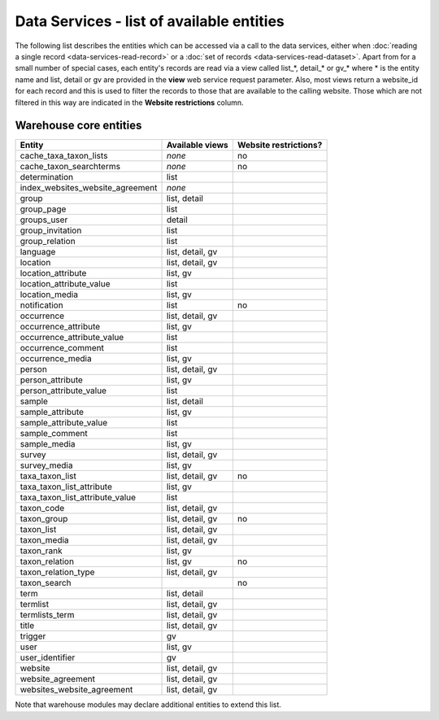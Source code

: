 Data Services - list of available entities
==========================================

The following list describes the entities which can be accessed via a call to the data
services, either when :doc:`reading a single record <data-services-read-record>` or a
:doc:`set of records <data-services-read-dataset>`. Apart from for a small number of
special cases, each entity's records are read via a view called list_*, detail_* or gv_*
where * is the entity name and list, detail or gv are provided in the **view** web service
request parameter. Also, most views return a website_id for each record and this is used
to filter the records to those that are available to the calling website. Those which are
not filtered in this way are indicated in the **Website restrictions** column.

Warehouse core entities
-----------------------

================================ ================ =====================
Entity                           Available views  Website restrictions?
================================ ================ =====================
cache_taxa_taxon_lists           *none*           no
cache_taxon_searchterms          *none*           no
determination                    list
index_websites_website_agreement *none*
group                            list, detail
group_page                       list
groups_user                      detail
group_invitation                 list
group_relation                   list
language                         list, detail, gv
location                         list, detail, gv
location_attribute               list, gv
location_attribute_value         list
location_media                   list, gv
notification                     list             no
occurrence                       list, detail, gv
occurrence_attribute             list, gv
occurrence_attribute_value       list
occurrence_comment               list
occurrence_media                 list, gv
person                           list, detail, gv
person_attribute                 list, gv
person_attribute_value           list
sample                           list, detail
sample_attribute                 list, gv
sample_attribute_value           list
sample_comment                   list
sample_media                     list, gv
survey                           list, detail, gv
survey_media                     list, gv
taxa_taxon_list                  list, detail, gv no
taxa_taxon_list_attribute        list, gv
taxa_taxon_list_attribute_value  list
taxon_code                       list, detail, gv
taxon_group                      list, detail, gv no
taxon_list                       list, detail, gv
taxon_media                      list, detail, gv
taxon_rank                       list, gv
taxon_relation                   list, gv         no
taxon_relation_type              list, detail, gv
taxon_search                                      no
term                             list, detail
termlist                         list, detail, gv
termlists_term                   list, detail, gv
title                            list, detail, gv
trigger                          gv
user                             list, gv
user_identifier                  gv
website                          list, detail, gv
website_agreement                list, detail, gv
websites_website_agreement       list, detail, gv
================================ ================ =====================

Note that warehouse modules may declare additional entities to extend this list.
